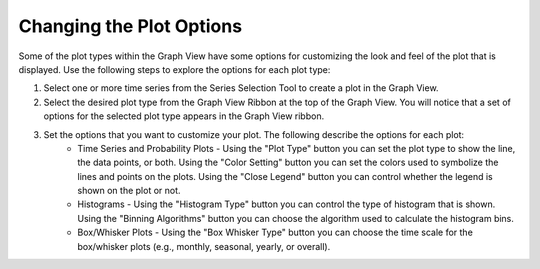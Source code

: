 .. index:: change plot options

Changing the Plot Options
=====================================================
  
Some of the plot types within the Graph View have some options for customizing the look and feel of the plot that is displayed.  Use the following steps to explore the options for each plot type:

1. Select one or more time series from the Series Selection Tool to create a plot in the Graph View.
2. Select the desired plot type from the Graph View Ribbon at the top of the Graph View.  You will notice that a set of options for the selected plot type appears in the Graph View ribbon.
3. Set the options that you want to customize your plot.  The following describe the options for each plot:
	* Time Series and Probability Plots - Using the "Plot Type" button you can set the plot type to show the line, the data points, or both.  Using the "Color Setting" button you can set the colors used to symbolize the lines and points on the plots.  Using the "Close Legend" button you can control whether the legend is shown on the plot or not.
	* Histograms - Using the "Histogram Type" button you can control the type of histogram that is shown. Using the "Binning Algorithms" button you can choose the algorithm used to calculate the histogram bins.
	* Box/Whisker Plots - Using the "Box Whisker Type" button you can choose the time scale for the box/whisker plots (e.g., monthly, seasonal, yearly, or overall).
